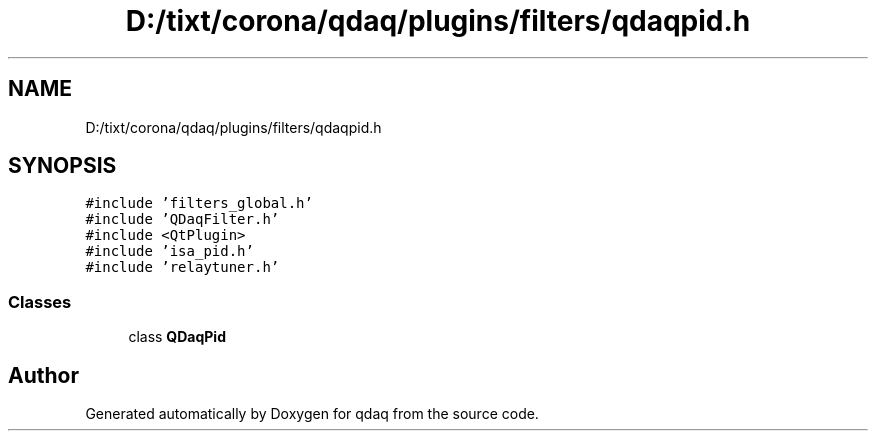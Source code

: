 .TH "D:/tixt/corona/qdaq/plugins/filters/qdaqpid.h" 3 "Wed May 20 2020" "Version 0.2.6" "qdaq" \" -*- nroff -*-
.ad l
.nh
.SH NAME
D:/tixt/corona/qdaq/plugins/filters/qdaqpid.h
.SH SYNOPSIS
.br
.PP
\fC#include 'filters_global\&.h'\fP
.br
\fC#include 'QDaqFilter\&.h'\fP
.br
\fC#include <QtPlugin>\fP
.br
\fC#include 'isa_pid\&.h'\fP
.br
\fC#include 'relaytuner\&.h'\fP
.br

.SS "Classes"

.in +1c
.ti -1c
.RI "class \fBQDaqPid\fP"
.br
.in -1c
.SH "Author"
.PP 
Generated automatically by Doxygen for qdaq from the source code\&.
